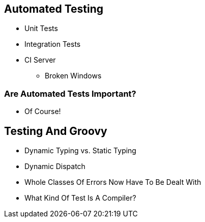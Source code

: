 == Automated Testing

* Unit Tests
* Integration Tests
* CI Server
** Broken Windows

=== Are Automated Tests Important?

* Of Course!

== Testing And Groovy

[options="step"]
* Dynamic Typing vs. Static Typing
* Dynamic Dispatch
* Whole Classes Of Errors Now Have To Be Dealt With
* What Kind Of Test Is A Compiler?
